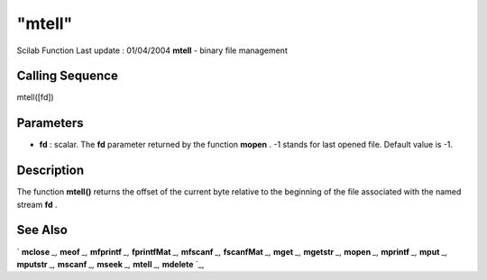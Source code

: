 ====
"mtell"
====

Scilab Function Last update : 01/04/2004
**mtell** - binary file management



Calling Sequence
~~~~~~~~~~~~~~~~

mtell([fd])




Parameters
~~~~~~~~~~


+ **fd** : scalar. The **fd** parameter returned by the function
  **mopen** . -1 stands for last opened file. Default value is -1.




Description
~~~~~~~~~~~

The function **mtell()** returns the offset of the current byte
relative to the beginning of the file associated with the named stream
**fd** .



See Also
~~~~~~~~

` **mclose** `_,` **meof** `_,` **mfprintf** `_,` **fprintfMat** `_,`
**mfscanf** `_,` **fscanfMat** `_,` **mget** `_,` **mgetstr** `_,`
**mopen** `_,` **mprintf** `_,` **mput** `_,` **mputstr** `_,`
**mscanf** `_,` **mseek** `_,` **mtell** `_,` **mdelete** `_,

.. _
      : ://./fileio/meof.htm
.. _
      : ://./fileio/mseek.htm
.. _
      : ://./fileio/mputstr.htm
.. _
      : ://./fileio/fprintfMat.htm
.. _
      : ://./fileio/mgetstr.htm
.. _
      : ://./fileio/mopen.htm
.. _
      : ://./fileio/mprintf.htm
.. _
      : ://./fileio/mfscanf.htm
.. _
      : ://./fileio/mtell.htm
.. _
      : ://./fileio/mclose.htm
.. _
      : ://./fileio/fscanfMat.htm
.. _
      : ://./fileio/mget.htm
.. _
      : ://./fileio/mdelete.htm
.. _
      : ://./fileio/mput.htm


